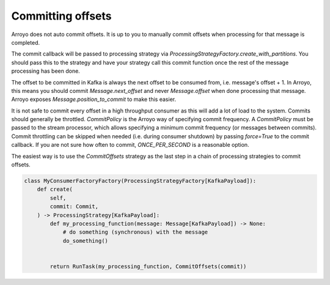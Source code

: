 ==================
Committing offsets
==================

Arroyo does not auto commit offsets. It is up to you to manually commit offsets when processing for that
message is completed.

The commit callback will be passed to processing strategy via `ProcessingStrategyFactory.create_with_partitions`.
You should pass this to the strategy and have your strategy call this commit function once the rest of the message
processing has been done.

The offset to be committed in Kafka is always the next offset to be consumed from, i.e. message's offset + 1.
In Arroyo, this means you should commit `Message.next_offset` and never `Message.offset` when done processing
that message. Arroyo exposes `Message.position_to_commit` to make this easier.

It is not safe to commit every offset in a high throughput consumer as this will add a lot of load to the system.
Commits should generally be throttled. `CommitPolicy` is the Arroyo way of specifying commit frequency. A `CommitPolicy`
must be passed to the stream processor, which allows specifying a minimum commit frequency (or messages between commits).
Commit throttling can be skipped when needed (i.e. during consumer shutdown) by passing `force=True` to the commit callback.
If you are not sure how often to commit, `ONCE_PER_SECOND` is a reasonable option.

The easiest way is to use the `CommitOffsets` strategy as the last step in a chain of processing strategies to commit offsets.

.. code-block:: Python

    class MyConsumerFactoryFactory(ProcessingStrategyFactory[KafkaPayload]):
        def create(
            self,
            commit: Commit,
        ) -> ProcessingStrategy[KafkaPayload]:
            def my_processing_function(message: Message[KafkaPayload]) -> None:
                # do something (synchronous) with the message
                do_something()


            return RunTask(my_processing_function, CommitOffsets(commit))
